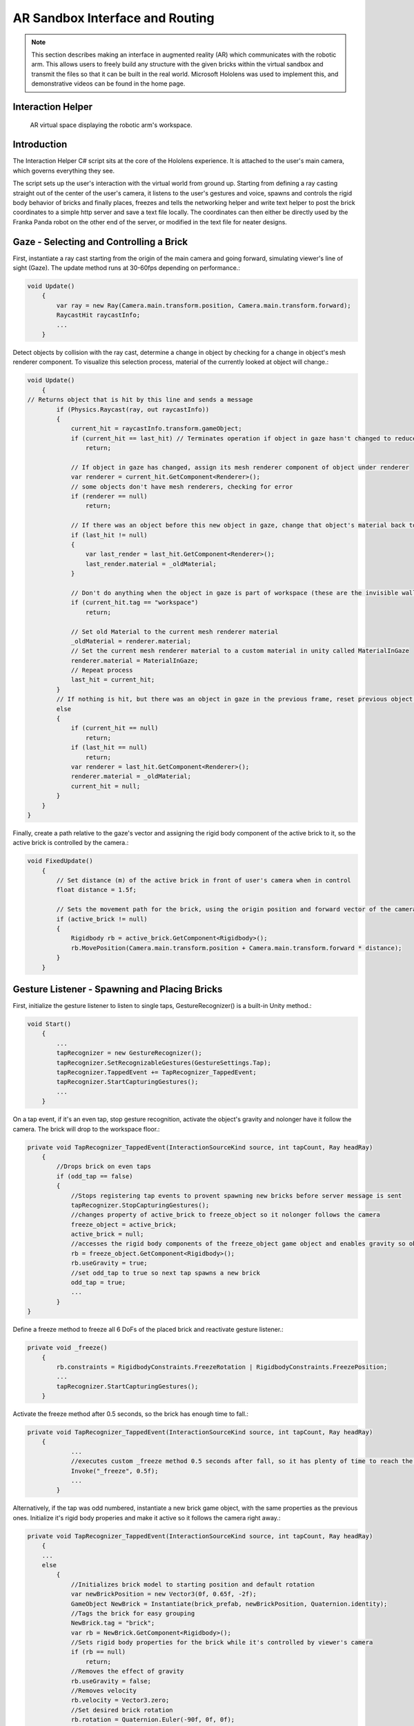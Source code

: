 AR Sandbox Interface and Routing
==============================

.. note::

   This section describes making an interface in augmented reality (AR) which communicates
   with the robotic arm. This allows users to freely build any structure with the given bricks
   within the virtual sandbox and transmit the files so that it can be built in the real world. 
   Microsoft Hololens was used to implement this, and demonstrative videos can be found in the
   home page.

Interaction Helper
------------------

.. figure:: _static/virtual.png
   :alt: AR virtual space displaying the robotic arm's workspace.

   AR virtual space displaying the robotic arm's workspace.
Introduction
------------

The Interaction Helper C# script sits at the core of the Hololens
experience. It is attached to the user's main camera, which governs
everything they see.

The script sets up the user's interaction with the virtual world from
ground up. Starting from defining a ray casting straight out of the
center of the user's camera, it listens to the user's gestures and
voice, spawns and controls the rigid body behavior of bricks and finally
places, freezes and tells the networking helper and write text helper to
post the brick coordinates to a simple http server and save a text file
locally. The coordinates can then either be directly used by the Franka
Panda robot on the other end of the server, or modified in the text file
for neater designs.

Gaze - Selecting and Controlling a Brick
----------------------------------------

First, instantiate a ray cast starting from the origin of the main
camera and going forward, simulating viewer's line of sight (Gaze). The
update method runs at 30-60fps depending on performance.:

.. code:: c#

    void Update()
        {
            var ray = new Ray(Camera.main.transform.position, Camera.main.transform.forward);
            RaycastHit raycastInfo;
            ...
        }

Detect objects by collision with the ray cast, determine a change in
object by checking for a change in object's mesh renderer component. To
visualize this selection process, material of the currently looked at
object will change.:

.. code:: c#

    void Update()
        {
    // Returns object that is hit by this line and sends a message
            if (Physics.Raycast(ray, out raycastInfo))
            {
                current_hit = raycastInfo.transform.gameObject;
                if (current_hit == last_hit) // Terminates operation if object in gaze hasn't changed to reduce computation
                    return;

                // If object in gaze has changed, assign its mesh renderer component of object under renderer
                var renderer = current_hit.GetComponent<Renderer>();
                // some objects don't have mesh renderers, checking for error
                if (renderer == null)
                    return;

                // If there was an object before this new object in gaze, change that object's material back to it's original material
                if (last_hit != null)
                {
                    var last_render = last_hit.GetComponent<Renderer>();
                    last_render.material = _oldMaterial;
                }

                // Don't do anything when the object in gaze is part of workspace (these are the invisible walls that shouldn't interact with the gaze)
                if (current_hit.tag == "workspace")
                    return;

                // Set old Material to the current mesh renderer material
                _oldMaterial = renderer.material;
                // Set the current mesh renderer material to a custom material in unity called MaterialInGaze
                renderer.material = MaterialInGaze;
                // Repeat process
                last_hit = current_hit;
            }
            // If nothing is hit, but there was an object in gaze in the previous frame, reset previous object's material
            else
            {
                if (current_hit == null)
                    return;
                if (last_hit == null)
                    return;
                var renderer = last_hit.GetComponent<Renderer>();
                renderer.material = _oldMaterial;
                current_hit = null;
            }
        }
    }

Finally, create a path relative to the gaze's vector and assigning the
rigid body component of the active brick to it, so the active brick is
controlled by the camera.:

.. code:: c#

    void FixedUpdate()
        {
            // Set distance (m) of the active brick in front of user's camera when in control
            float distance = 1.5f;

            // Sets the movement path for the brick, using the origin position and forward vector of the camera
            if (active_brick != null)
            {
                Rigidbody rb = active_brick.GetComponent<Rigidbody>();
                rb.MovePosition(Camera.main.transform.position + Camera.main.transform.forward * distance);
            }
        }

Gesture Listener - Spawning and Placing Bricks
----------------------------------------------

First, initialize the gesture listener to listen to single taps,
GestureRecognizer() is a built-in Unity method.:

.. code:: c#

    void Start()
        {
            ...
            tapRecognizer = new GestureRecognizer();
            tapRecognizer.SetRecognizableGestures(GestureSettings.Tap);
            tapRecognizer.TappedEvent += TapRecognizer_TappedEvent;
            tapRecognizer.StartCapturingGestures();
            ...
        }

On a tap event, if it's an even tap, stop gesture recognition, activate
the object's gravity and nolonger have it follow the camera. The brick
will drop to the workspace floor.:

.. code:: c#

    private void TapRecognizer_TappedEvent(InteractionSourceKind source, int tapCount, Ray headRay)
        {
            //Drops brick on even taps
            if (odd_tap == false)
            {
                //Stops registering tap events to provent spawning new bricks before server message is sent
                tapRecognizer.StopCapturingGestures();
                //changes property of active_brick to freeze_object so it nolonger follows the camera
                freeze_object = active_brick;
                active_brick = null;
                //accesses the rigid body components of the freeze_object game object and enables gravity so object falls
                rb = freeze_object.GetComponent<Rigidbody>();
                rb.useGravity = true;
                //set odd_tap to true so next tap spawns a new brick
                odd_tap = true;
                ...
            }
    }

Define a freeze method to freeze all 6 DoFs of the placed brick and
reactivate gesture listener.:

.. code:: c#

    private void _freeze()
        {
            rb.constraints = RigidbodyConstraints.FreezeRotation | RigidbodyConstraints.FreezePosition;
            ...
            tapRecognizer.StartCapturingGestures();
        }

Activate the freeze method after 0.5 seconds, so the brick has enough
time to fall.:

.. code:: c#

    private void TapRecognizer_TappedEvent(InteractionSourceKind source, int tapCount, Ray headRay)
        {
                ...
                //executes custom _freeze method 0.5 seconds after fall, so it has plenty of time to reach the ground
                Invoke("_freeze", 0.5f);
                ...
            }

Alternatively, if the tap was odd numbered, instantiate a new brick game
object, with the same properties as the previous ones. Initialize it's
rigid body properies and make it active so it follows the camera right
away.:

.. code:: c#

    private void TapRecognizer_TappedEvent(InteractionSourceKind source, int tapCount, Ray headRay)
        {
        ...
        else
            {
                //Initializes brick model to starting position and default rotation
                var newBrickPosition = new Vector3(0f, 0.65f, -2f);
                GameObject NewBrick = Instantiate(brick_prefab, newBrickPosition, Quaternion.identity);
                //Tags the brick for easy grouping
                NewBrick.tag = "brick";
                var rb = NewBrick.GetComponent<Rigidbody>();
                //Sets rigid body properties for the brick while it's controlled by viewer's camera
                if (rb == null)
                    return;
                //Removes the effect of gravity
                rb.useGravity = false;
                //Removes velocity
                rb.velocity = Vector3.zero;
                //Set desired brick rotation
                rb.rotation = Quaternion.Euler(-90f, 0f, 0f);
                //Fixes the rotation and only allow translation
                rb.freezeRotation = true;
                //Assigning counts to the bricks array, to make it easier to access the most recent brick.
                bricks[count] = NewBrick;
                count += 1;
                //Sets NewBrick as active_brick which follows the camera movements
                active_brick = NewBrick;
                odd_tap = false;
            }
        }

Voice Listener - Resetting a Brick
----------------------------------

Set up a voice listener to listen to phrase "reset", KeywordRecognizer
is a built in unity function.:

.. code:: c#

    void start(){
        ...
            KeywordRecognizer resetRecognizer =
                new KeywordRecognizer(new[] { "Reset" });
            resetRecognizer.OnPhraseRecognized += ResetRecognizer_OnPhraseRecognized;
            resetRecognizer.Start();
            ...
    }

On calling "reset", reset the last brick's position and make it follow
the camera again.:

.. code:: c#

     private void ResetRecognizer_OnPhraseRecognized(PhraseRecognizedEventArgs args)
        {
            if (active_brick != null)
                return;
            if (freeze_object == null)
                return;
            // Resets brick's rigidbody properties
            var rb = freeze_object.GetComponent<Rigidbody>();
            rb.useGravity = false;
            rb.velocity = Vector3.zero;
            // Resets brick's position
            freeze_object.transform.position = new Vector3(0f, 0.65f, -0.5f);
            // Reactives brick to follow camera position
            freeze_object = active_brick;
        }

Sending the Messages
--------------------

First, Initialize string objects at start.:

.. code:: c#

    void start(){
        ...
        private string posX;
        private string posY;
        private string posZ;
        private string rotX;
        private string rotY;
        private string rotZ;
        ...
    }

Create a method that reads the position and rotation of only the most
recent brick, assign them to the string objects. We also created a
virtual in-app text mesh that displays the coordinates of the brick
real-time.:

.. code:: c#

    public void UpdateText()
        {
            // Indicates 1 new brick added to the scene when 'count' is bigger than 'previousCount' by 1
            // Use this logic to prevent the update() function from writing coordinates all the time
            if (count != previousCount)
            {
                lastBrickPosition = bricks[count - 1].transform.position;
                lastBrickRotation = bricks[count - 1].transform.rotation.eulerAngles; // eulerAngles is the conversion from quaternion to Vector3

                // Set the string objects to corresponding transformation variables
                posX = lastBrickPosition.x.ToString("F3");
                posY = lastBrickPosition.y.ToString("F3");
                posZ = lastBrickPosition.z.ToString("F3");
                rotX = lastBrickRotation.x.ToString("F3");
                rotY = lastBrickRotation.y.ToString("F3");
                rotZ = lastBrickRotation.z.ToString("F3");

                // Assigns the position and rotation information under positionString
                positionString =
                    posX + "," +
                    posY + "," +
                    posZ + "," +
                    rotX + "," +
                    rotY + "," +
                    rotZ + ",";
                // Shows this position on _debugText which is shown in the virtual environment
                _debugText.text = positionString;
            }
        }

Start a clock at start for running the previous update text method at a
slow 2fps to reduce computation.:

.. code:: c#

    void start(){
        ...
        InvokeRepeating("UpdateText", 0.5f, 0.5f);
        ...
    }

Finally, to send the data through to the http server, run
MainAsync(data) after the 0.5 seconds Invoke freeze function which
finalizes brick placement. Doe the same with WriteString() which records
the data on a local text file. Both of these functions are modularized
and written seperately in the scripts: "NetworkingHelper.cs" and
"WriteTextHelper.cs".:

.. code:: c#

    private void TapRecognizer_TappedEvent(InteractionSourceKind source, int tapCount, Ray headRay)
        {
            if (odd_tap == false)
            {
                ...
                Invoke("_freeze", 0.5f);
                // Posts the position and rotation information to the server
                networking.MainAsync(
                    posX,
                    posY,
                    posZ,
                    rotX,
                    rotY,
                    rotZ);
                // Write the position and rotation information into local text file
                writeTextHelper.WriteString(
                    posX,
                    posY,
                    posZ,
                    rotX,
                    rotY,
                    rotZ);
            }
    }

Networking Helper
-----------------

.. figure:: _static/python_console.png
   :alt: Screenshot\_3

The above image is a screenshot of data received in the python server
console during the communication between the HoloLens client and the
python server.

The white text the 6 coordinates data of frozen bricks.

In order to let the program in HoloLens transmit coordinate data via
HTTP request, a helper class ``NetworkingHelper`` has been implemented
to enable the HoloLens communicate with a server by granting access to
post requests on specified IP, the server is a simple HTTP server
running on python3.

Firstly, we instantiate the HTTP client for life time in the class at
the very beginning:

.. code:: c#

    private static readonly HttpClient client = new HttpClient();

During the development, two networking methods using different modules
have been tested each with:

-  Unity default networking module:

   .. code:: c#

       UnityEngine.Networking

-  Asynchronous programming in .NET development:

   .. code:: c#

       using System.Net.Http;
       using System.Threading.Tasks;

In order to obtain a more robust and stable communication, the method
utilising .Net has been eventually used in the\ ``InteractionHelper``
main function:

The function has been initiated with 6 arguments corresponding to the 3
position and 3 rotation coordinates data retrieved from the
``InteractionHelper`` main function:

.. code:: c#

    public async void MainAsync(
        string string1,
        string string2,
        string string3,
        string string4,
        string string5,
        string string6) {
        ...
    }

Then, Dictionary Key-Value pairs format has been used for standard
Non-JSON HTTP request content:

.. code:: c#

    var values = new Dictionary<string, string> {
        {"1", string1},
        {"2", string2},
        {"3", string3},
        {"4", string4},
        {"5", string5},
        {"6", string6}
    }

After that, we encode the content into the standard format for HTTP
request:

.. code:: c#

    var content = new FormUrlEncodedContent(values);

Lastly, we create the post request:

.. code:: c#

    var result = await client.PostAsync("http://192.168.0.154:3000", content);
    string resultContent = await result.Content.ReadAsStringAsync();
    Console.WriteLine(resultContent);

``await`` keyword has been used to force the current thread to wait
until the asynchronous operation has completed.

Write Text Helper
-----------------

Apart from transmitting data between a server and Hololens client, the
functionality storing data to local text file has also been implemented
in helper class ``WriteTextHelper``

The Method utilised the ``IO`` module:

.. code:: c#

    using System.IO;

The path of the file has been defined in the main ``InteractionHelper``
helper class, in order to retrieve that, we cached the reference by
creating a instance of the ``InteractionHelper`` class:

.. code:: c#

    private InteractionHelper interactionHelper = new InteractionHelper();

Then we assign the path value in the ``WriteString`` function:

.. code:: c#

    // need to re-assign the path variable or otherwise will encounter ArgumentNullException
    interactionHelper.path = "C:/Users/HRK/Documents/DanRoboticsBricks/test.txt";

Once again, like the Networking functions, the function has been
initiated with 6 arguments corresponding to the 3 position and 3
rotation coordination data retrieved from the ``InteractionHelper`` main
function:

.. code:: c#

    public void WriteString(
        string string1,
        string string2,
        string string3,
        string string4,
        string string5,
        string string6) {
        ...
    }

For the purpose of enabling the writing functionality within the
function, a writer object instance has been created:

.. code:: c#

    StreamWriter writer = new StreamWriter(interactionHelper.path, true);

Then, write the 6 strings separating using ``,``:

.. code:: c#

    writer.WriteLine(
        string1 + "," +
        string2 + "," +
        string3 + "," +
        string4 + "," +
        string5 + "," +
        string6 + ",");

Eventually, close the writing functionality to free memory:

.. code:: c#

    writer.Close();

After all the steps done, open the txt file and the data of the bricks
will promptly show up:

.. figure:: _static/txt_file.png
   :alt: Screenshot\_3

.. note::

   Every time the program initiates, a clear functionality will be triggered
   in the ``InteractionHelper`` main class to wipe all the content before
   loading new data into it:

.. code:: c#

    File.WriteAllText(path, String.Empty);

Below is another more robust way of implementation, where the ``stream``
has been created before the writer:

.. code:: c#

    // create the stream before making the writer
    using (var stream = new FileStream(interactionHelper.path, FileMode.OpenOrCreate, FileAccess.Write)) {
        var writer = new StreamWriter(stream, System.Text.Encoding.UTF8);

        ...

        writer.Flush();
        writer.Dispose();
    }

